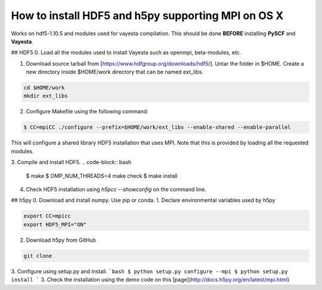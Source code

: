 How to install HDF5 and h5py supporting MPI on OS X
=======================================================

Works on hdf5-1.10.5 and modules used for vayesta compilation. This should be done **BEFORE** installing **PySCF** and **Vayesta**.

## HDF5
0. Load all the modules used to install Vayesta such as openmpi, beta-modules, etc. 

1. Download source tarball from [https://www.hdfgroup.org/downloads/hdf5/]. Untar the folder in $HOME. Create a new directory inside 
   $HOME/work directory that can be named ext_libs.
   
.. code-block:: bash

   cd $HOME/work
   mkdir ext_libs
   

2. Configure Makefile using the following command:  

.. code-block:: bash
    
    $ CC=mpiCC ./configure --prefix=$HOME/work/ext_libs --enable-shared --enable-parallel

This will configure a shared library HDF5 installation that uses MPI. Note that this is provided by loading all the requested modules.

3. Compile and install HDF5.  
.. code-block:: bash
  $ make
  $ OMP_NUM_THREADS=4 make check
  $ make install

4. Check HDF5 installation using `h5pcc --showconfig` on the command line.

## h5py
0. Download and install numpy. Use pip or conda.
1. Declare environmental variables used by h5py  

.. code-block:: bash
  
  export CC=mpicc
  export HDF5_MPI="ON"

2. Download h5py from GitHub

.. code-block:: bash

   git clone 

3. Configure using setup.py and install.  
```bash
$ python setup.py configure --mpi
$ python setup.py install
```
3. Check the installation using the demo code on this [page](http://docs.h5py.org/en/latest/mpi.html)
